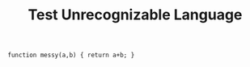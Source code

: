 #+TITLE: Test Unrecognizable Language

#+BEGIN_SRC unrecognizable-language
function messy(a,b) { return a+b; }
#+END_SRC
